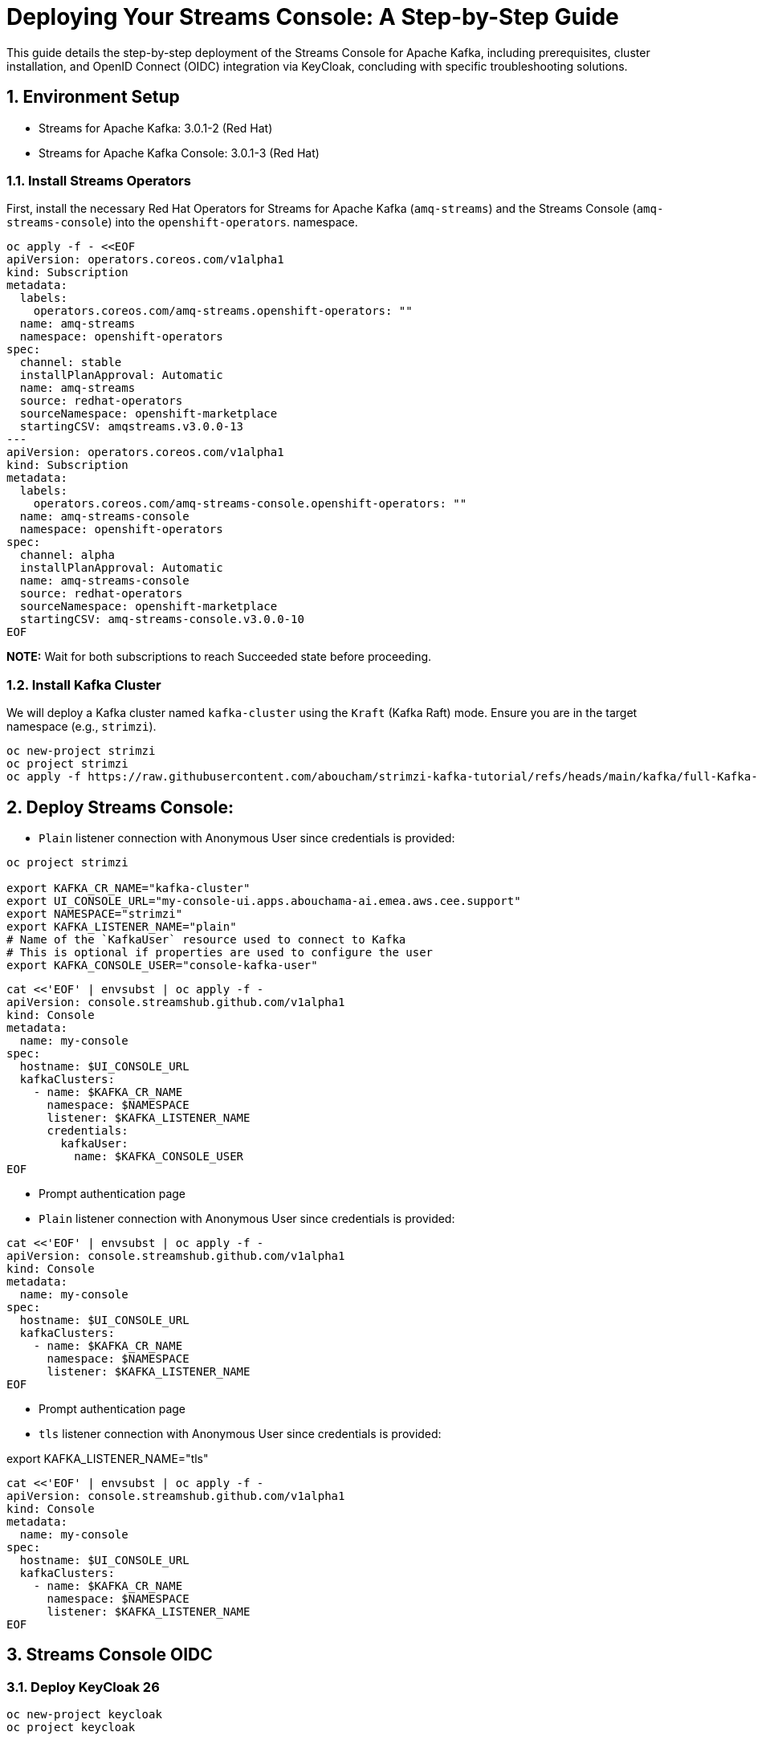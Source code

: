 = Deploying Your Streams Console: A Step-by-Step Guide

:toc: left
:toclevels: 3
:sectnums:

This guide details the step-by-step deployment of the Streams Console for Apache Kafka, including prerequisites, cluster installation, and OpenID Connect (OIDC) integration via KeyCloak, concluding with specific troubleshooting solutions.

== Environment Setup

 - Streams for Apache Kafka: 3.0.1-2 (Red Hat)
 - Streams for Apache Kafka Console: 3.0.1-3 (Red Hat)

=== Install Streams Operators

First, install the necessary Red Hat Operators for Streams for Apache Kafka (`amq-streams`) and the Streams Console (`amq-streams-console`) into the `openshift-operators`. namespace.

[source, bash]
----
oc apply -f - <<EOF
apiVersion: operators.coreos.com/v1alpha1
kind: Subscription
metadata:
  labels:
    operators.coreos.com/amq-streams.openshift-operators: ""
  name: amq-streams
  namespace: openshift-operators
spec:
  channel: stable
  installPlanApproval: Automatic
  name: amq-streams
  source: redhat-operators
  sourceNamespace: openshift-marketplace
  startingCSV: amqstreams.v3.0.0-13
---
apiVersion: operators.coreos.com/v1alpha1
kind: Subscription
metadata:
  labels:
    operators.coreos.com/amq-streams-console.openshift-operators: ""
  name: amq-streams-console
  namespace: openshift-operators
spec:
  channel: alpha
  installPlanApproval: Automatic
  name: amq-streams-console
  source: redhat-operators
  sourceNamespace: openshift-marketplace
  startingCSV: amq-streams-console.v3.0.0-10
EOF
----

*NOTE:* Wait for both subscriptions to reach Succeeded state before proceeding.

=== Install Kafka Cluster

We will deploy a Kafka cluster named `kafka-cluster` using the `Kraft` (Kafka Raft) mode. Ensure you are in the target namespace (e.g., `strimzi`).

[source, bash]
----
oc new-project strimzi
oc project strimzi
oc apply -f https://raw.githubusercontent.com/aboucham/strimzi-kafka-tutorial/refs/heads/main/kafka/full-Kafka-cluster-kraft.yaml
----

== Deploy Streams Console:

- `Plain` listener connection with Anonymous User since credentials is provided:

----
oc project strimzi

export KAFKA_CR_NAME="kafka-cluster"
export UI_CONSOLE_URL="my-console-ui.apps.abouchama-ai.emea.aws.cee.support"
export NAMESPACE="strimzi"
export KAFKA_LISTENER_NAME="plain"
# Name of the `KafkaUser` resource used to connect to Kafka
# This is optional if properties are used to configure the user
export KAFKA_CONSOLE_USER="console-kafka-user"
----

----
cat <<'EOF' | envsubst | oc apply -f -
apiVersion: console.streamshub.github.com/v1alpha1
kind: Console
metadata:
  name: my-console
spec:
  hostname: $UI_CONSOLE_URL
  kafkaClusters:
    - name: $KAFKA_CR_NAME
      namespace: $NAMESPACE
      listener: $KAFKA_LISTENER_NAME
      credentials:
        kafkaUser:
          name: $KAFKA_CONSOLE_USER
EOF
----

- Prompt authentication page
- `Plain` listener connection with Anonymous User since credentials is provided:

----
cat <<'EOF' | envsubst | oc apply -f -
apiVersion: console.streamshub.github.com/v1alpha1
kind: Console
metadata:
  name: my-console
spec:
  hostname: $UI_CONSOLE_URL
  kafkaClusters:
    - name: $KAFKA_CR_NAME
      namespace: $NAMESPACE
      listener: $KAFKA_LISTENER_NAME
EOF
----

- Prompt authentication page
- `tls` listener connection with Anonymous User since credentials is provided:

export KAFKA_LISTENER_NAME="tls"

----
cat <<'EOF' | envsubst | oc apply -f -
apiVersion: console.streamshub.github.com/v1alpha1
kind: Console
metadata:
  name: my-console
spec:
  hostname: $UI_CONSOLE_URL
  kafkaClusters:
    - name: $KAFKA_CR_NAME
      namespace: $NAMESPACE
      listener: $KAFKA_LISTENER_NAME
EOF
----

== Streams Console OIDC
=== Deploy KeyCloak 26 

-----
oc new-project keycloak
oc project keycloak
-----

#### Deploy KeyCloak Subscription:

----
oc apply -f - <<EOF
apiVersion: operators.coreos.com/v1alpha1
kind: Subscription
metadata:
  labels:
    operators.coreos.com/rhbk-operator.keycloak: ""
  name: rhbk-operator
  namespace: keycloak
spec:
  channel: stable-v26.2
  installPlanApproval: Automatic
  name: rhbk-operator
  source: redhat-operators
  sourceNamespace: openshift-marketplace
  startingCSV: rhbk-operator.v26.2.9-opr.1
EOF
----

#### Deploy Keycloak 26 Instance:

----
oc apply -f https://raw.githubusercontent.com/aboucham/strimzi-kafka-tutorial/refs/heads/main/keycloak/keycloak-install.yaml
----

get admin user/pwd:

----
kubectl get secret -n keycloak example-kc-initial-admin -o jsonpath='{.data.username}' | base64 --decode
kubectl get secret -n keycloak example-kc-initial-admin -o jsonpath='{.data.password}' | base64 --decode
----

- Create `realm`: `console-streams`
- Create a `client Id`: `console-streams-ui`
- Enable `client authentication` (`Credentials`menu will appear):
copy client secret in credentials: -`client secret`: `gcGZadb9sZGTGmXazW1HHkJEcMQ8eUje`


- Create secret called : `my-oidc-secret`

```
oc create secret generic my-oidc-secret \
  --from-literal=client-secret=gcGZadb9sZGTGmXazW1HHkJEcMQ8eUje
```

- Create two `groups`: `kafka-admins` `kafka-devs`  
- Create `realm roles`:  `administrators` `developers`
- Create two `users`: `admin` `dev`

#### Deploy Streams Console OIDC Instance:

----
oc project strimzi

export CONSOLE_CR_NAME="example"
export KAFKA_CR_NAME="kafka-cluster"
export UI_CONSOLE_URL="example-console.apps.abouchama-ai.emea.aws.cee.support"
export NAMESPACE="strimzi"
export KAFKA_LISTENER_NAME="plain"
# Name of the `KafkaUser` resource used to connect to Kafka
# This is optional if properties are used to configure the user
export KAFKA_CONSOLE_USER="console-kafka-user"
export OIDC_Discovery_URL=https://keycloak-host.apps.abouchama-ai.emea.aws.cee.support/realms/console-streams  
export CLIENT_ID=console-streams-ui
export ADMIN_GROUP=kafka-admins
export DEV_GROUP=kafka-devs
export ADMIN_ROLE=administrators
export DEV_ROLE=developers
----

----
curl -sL https://raw.githubusercontent.com/aboucham/strimzi-kafka-tutorial/refs/heads/main/kafka/streams-console-oidc.yaml | \
envsubst | \
oc apply -f -
----

## TroubleShooting

#### 1- Error: 'self-signed certificate'

Log shows:

[source, yaml,indent=0]
----
\[next-auth\]\[error\]\[SIGNIN_OAUTH_ERROR\]  
https://next-auth.js.org/errors#signin_oauth_error self-signed certificate {  
error: {  
message: 'self-signed certificate',  
stack: 'Error: self-signed certificate\\n' +  
' at TLSSocket.onConnectSecure (node:\_tls_wrap:1679:34)\\n' +  
' at TLSSocket.emit (node:events:519:28)\\n' +  
' at TLSSocket.\_finishInit (node:\_tls_wrap:1078:8)\\n' +  
' at ssl.onhandshakedone (node:\_tls_wrap:864:12)\\n' +  
' at TLSWrap.callbackTrampoline (node:internal/async_hooks:130:17)',  
name: 'Error'  
},  
providerId: 'oidc',  
message: 'self-signed certificate'  
}
----

[source, yaml,indent=0]
----
rm tls.crt
oc extract secret/example-tls-secret -n keycloak --confirm
oc create secret generic oidc-ca-certificates --from-file=tls.crt
----

[source, yaml,indent=0]
----
  trustStore:
    content:
      valueFrom:
        secretKeyRef:
          key: tls.crt
          name: oidc-ca-certificates
----

#### 2 - Error: 'Invalid scopes: openid email profile groups'


[source, yaml,indent=0]
----
\[next-auth\]\[error\]\[OAUTH_CALLBACK_HANDLER_ERROR\]  
https://next-auth.js.org/errors#oauth_callback_handler_error invalid_scope {  
error: {  
message: 'invalid_scope',  
stack: 'Error: invalid_scope\\n' +  
' at c (/app/.next/server/chunks/3123.js:1:120823)\\n' +  
' at Object.l (/app/.next/server/chunks/3123.js:25:799)\\n' +  
' at m (/app/.next/server/chunks/3123.js:1:104470)\\n' +  
' at process.processTicksAndRejections (node:internal/process/task_queues:105:5)\\n' +  
' at async o (/app/.next/server/chunks/3123.js:25:19768)\\n' +  
' at async e.length.t (/app/.next/server/chunks/3123.js:25:21258)\\n' +  
' at async /app/node_modules/next/dist/compiled/next-server/app-route.runtime.prod.js:6:38411\\n' +  
' at async e_.execute (/app/node_modules/next/dist/compiled/next-server/app-route.runtime.prod.js:6:27880)\\n' +  
' at async e_.handle (/app/node_modules/next/dist/compiled/next-server/app-route.runtime.prod.js:6:39943)\\n' +  
' at async doRender (/app/node_modules/next/dist/server/base-server.js:1366:42)',  
name: 'Error'  
},  
error_description: 'Invalid scopes: openid email profile groups',  
providerId: 'oidc',  
message: 'invalid_scope'  
}
----

In KeyCloak, Add scope as requested:  
- Create Client Scope:  "scope": "profile email groups oidc openid"  
- Assign the above scopes to Client Id `console-streams-ui`

#### 3 - Error: "Not Authorized","detail":"Insufficient permissions to resource or action" "status":"403" "code":"4031


[source, yaml,indent=0]
----
\[next-auth\]\[error\]\[JWT_SESSION_ERROR\]  
https://next-auth.js.org/errors#jwt_session_error fetch failed {  
message: 'fetch failed',  
stack: 'TypeError: fetch failed\\n' +  
' at node:internal/deps/undici/undici:13510:13\\n' +  
' at process.processTicksAndRejections (node:internal/process/task_queues:105:5)\\n' +  
' at async c.getTokenEndpoint (/app/.next/server/chunks/6111.js:1:8235)\\n' +  
' at async c.refreshToken (/app/.next/server/chunks/6111.js:1:8950)\\n' +  
' at async Object.i (/app/.next/server/chunks/3123.js:25:6957)\\n' +  
' at async m (/app/.next/server/chunks/3123.js:1:103909)\\n' +  
' at async s (/app/.next/server/chunks/3123.js:25:20856)\\n' +  
' at async z (/app/.next/server/chunks/6111.js:1:15905)\\n' +  
' at async p (/app/.next/server/chunks/6111.js:1:626)\\n' +  
' at async z (/app/.next/server/chunks/6111.js:1:885)',  
name: 'TypeError'  
}
----

- Configure a Client Scope Mapper:
Keycloak doesn't typically include user groups in the JWT by default; you need to configure a Mapper to explicitly add them to the token.

Navigate to Clients and select the client your application is using (e.g., the one that manages tokens for the console-api).
- Go to the Client Scopes tab.
- Select the client's dedicated client scope: `groups`
- In the selected client scope, go to the Mappers tab.
- Click Add Mapper → By Configuration → Group Membership.
- Configure the mapper with the following or similar settings:

Name: groups (or a descriptive name like kafka-groups-mapper)
Mapper Type: `Group Membership`
Token Claim Name: `groups` (This is the critical field; it's the claim name that will appear in the JWT).
Full group path: `OFF` (Unless your application expects the full path, e.g., /kafka-admins. Turning this off usually outputs just the group name, which is often preferred.)
Add to ID token: `ON` (If your application uses the ID token for authorization)
Add to access token: `ON` (Most common for API authorization)
Add to userinfo: `ON` (Optional, but often useful)

Click Save.
